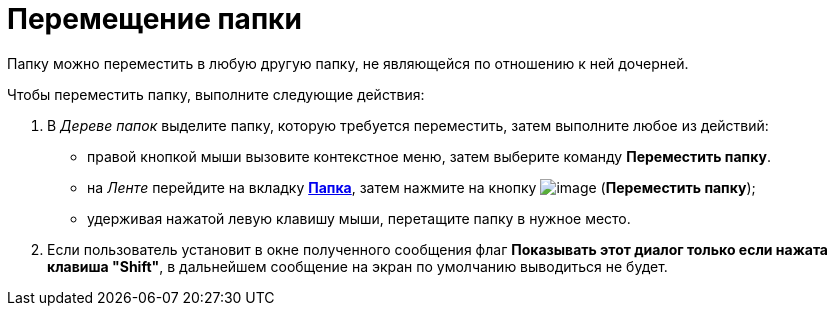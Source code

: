 = Перемещение папки

Папку можно переместить в любую другую папку, не являющейся по отношению к ней дочерней.

Чтобы переместить папку, выполните следующие действия:

[[task_gvg_jgx_xn__steps_uxs_hhx_xn]]
. [.ph .cmd]#В _Дереве папок_ выделите папку, которую требуется переместить, затем выполните любое из действий:#
* правой кнопкой мыши вызовите контекстное меню, затем выберите команду [.keyword]*Переместить папку*.
* на _Ленте_ перейдите на вкладку xref:Interface_ribbon_folder.html[[.keyword]*Папка*], затем нажмите на кнопку image:img/Buttons/folder_move.png[image] (*Переместить папку*);
* удерживая нажатой левую клавишу мыши, перетащите папку в нужное место.
. [.ph .cmd]#Если пользователь установит в окне полученного сообщения флаг *Показывать этот диалог только если нажата клавиша "Shift"*, в дальнейшем сообщение на экран по умолчанию выводиться не будет.#
